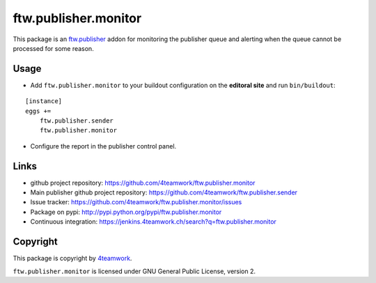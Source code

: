 ftw.publisher.monitor
=====================

This package is an `ftw.publisher`_ addon for monitoring the publisher
queue and alerting when the queue cannot be processed for some reason.


Usage
-----

- Add ``ftw.publisher.monitor`` to your buildout configuration on
  the **editoral site** and run ``bin/buildout``:

::

    [instance]
    eggs +=
        ftw.publisher.sender
        ftw.publisher.monitor

- Configure the report in the publisher control panel.



Links
-----

- github project repository: https://github.com/4teamwork/ftw.publisher.monitor
- Main publisher github project repository: https://github.com/4teamwork/ftw.publisher.sender
- Issue tracker: https://github.com/4teamwork/ftw.publisher.monitor/issues
- Package on pypi: http://pypi.python.org/pypi/ftw.publisher.monitor
- Continuous integration: https://jenkins.4teamwork.ch/search?q=ftw.publisher.monitor


Copyright
---------

This package is copyright by `4teamwork <http://www.4teamwork.ch/>`_.

``ftw.publisher.monitor`` is licensed under GNU General Public License, version 2.


.. _ftw.publisher: https://github.com/4teamwork/ftw.publisher.sender
